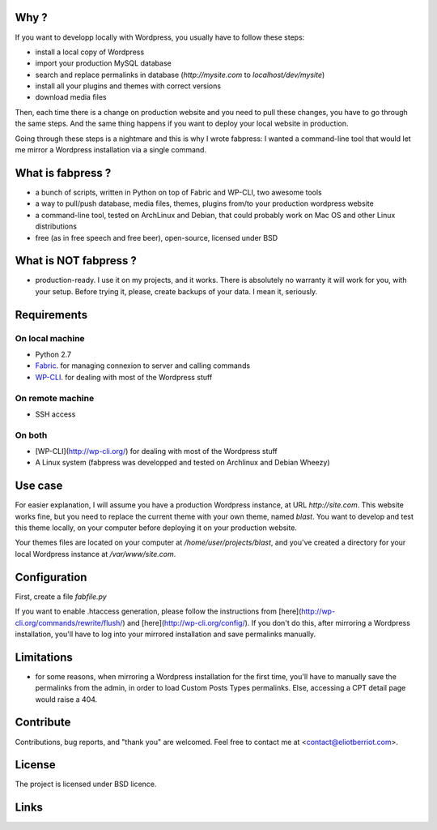 
Why ?
=====

If you want to developp locally with Wordpress, you usually have to follow these steps: 

- install a local copy of Wordpress
- import your production MySQL database
- search and replace permalinks in database (`http://mysite.com` to `localhost/dev/mysite`)
- install all your plugins and themes with correct versions
- download media files

Then, each time there is a change on production website and you need to pull these changes, you have to go through the same steps. And the same thing happens if you want to deploy your local website in production.

Going through these steps is a nightmare and this is why I wrote fabpress: I wanted a command-line tool that would let me mirror a Wordpress installation via a single command.


What is fabpress ?
==================

- a bunch of scripts, written in Python on top of Fabric and WP-CLI, two awesome tools
- a way to pull/push database, media files, themes, plugins from/to your production wordpress website
- a command-line tool, tested on ArchLinux and Debian, that could probably work on Mac OS and other Linux distributions
- free (as in free speech and free beer), open-source, licensed under BSD


What is NOT fabpress ?
======================

- production-ready. I use it on my projects, and it works. There is absolutely no warranty it will work for you, with your setup. Before trying it, please, create backups of your data. I mean it, seriously.


Requirements
============

On local machine
****************

- Python 2.7
- Fabric_. for managing connexion to server and calling commands
- WP-CLI_. for dealing with most of the Wordpress stuff

On remote machine
*****************

- SSH access

On both
*******

- [WP-CLI](http://wp-cli.org/) for dealing with most of the Wordpress stuff
- A Linux system (fabpress was developped and tested on Archlinux and Debian Wheezy)

Use case
========

For easier explanation, I will assume you have a production Wordpress instance, at URL `http://site.com`. This website works fine, but you need to replace the current theme with your own theme, named `blast`. You want to develop and test this theme locally, on your computer before deploying it on your production website.

Your themes files are located on your computer at `/home/user/projects/blast`, and you've created a directory for your local Wordpress instance at `/var/www/site.com`.

Configuration
=============

First, create a file `fabfile.py` 

If you want to enable .htaccess generation, please follow the instructions from [here](http://wp-cli.org/commands/rewrite/flush/) and [here](http://wp-cli.org/config/). If you don't do this, after mirroring a Wordpress installation, you'll have to log into your mirrored installation and save permalinks manually.


Limitations
===========

- for some reasons, when mirroring a Wordpress installation for the first time, you'll have to manually save the permalinks from the admin, in order to load Custom Posts Types permalinks. Else, accessing a CPT detail page would raise a 404.


Contribute
==========

Contributions, bug reports, and "thank you" are welcomed. Feel free to contact me at <contact@eliotberriot.com>.

License
=======

The project is licensed under BSD licence.

Links
=====

.. _Fabric: http://docs.fabfile.org
.. _WP-CLI: http://wp-cli.org/